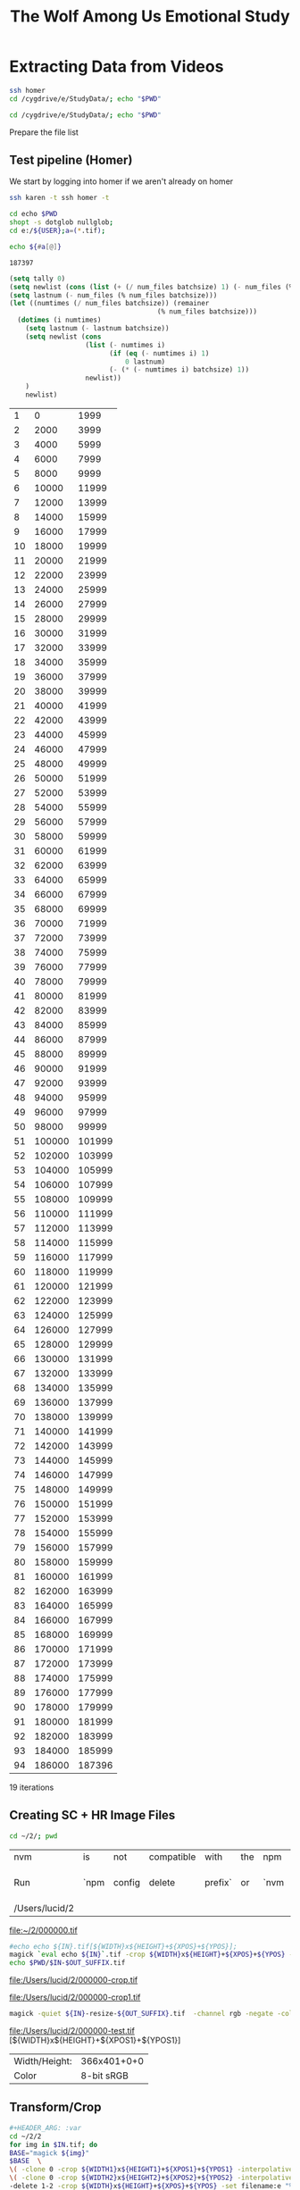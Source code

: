 
#+TITLE: The Wolf Among Us Emotional Study

* Extracting Data from Videos

#+BEGIN_SRC bash :session homer-img-02
ssh homer
cd /cygdrive/e/StudyData/; echo "$PWD"
#+END_SRC

#+RESULTS:
|                       |      |        |     |     |    |          |      |      |              |
| $                     | Last | login: | Sun | Dec | 31 | 20:45:42 | 2017 | from | 192.168.2.22 |
| /cygdrive/e/StudyData |      |        |     |     |    |          |      |      |              |

#+BEGIN_SRC bash :session homer-img-02
cd /cygdrive/e/StudyData/; echo "$PWD"
#+END_SRC

#+RESULTS:
: /cygdrive/e/StudyData

Prepare the file list

** Test pipeline (Homer)
:PROPERTIES:
:header-args: :var BASEPATH="e:/StudyData", USER="2", batchsize=2000
:ID:       25552c1a-4948-462e-8e22-02b825f0cb57
:END:

We start by logging into homer if we aren't already on homer

#+BEGIN_SRC bash :session homer-img-02 :results value
ssh karen -t ssh homer -t
#+END_SRC

#+RESULTS:
: Last login: Tue Jan  2 14:53:43 2018 from 192.168.2.22

#+BEGIN_SRC bash :session homer-img-02 :results value
cd echo $PWD
shopt -s dotglob nullglob;
cd e:/${USER};a=(*.tif);
#+END_SRC
#+RESULTS:
: /cygdrive/e

#+NAME: Count-files
#+BEGIN_SRC bash :session homer-img-02  :results value
echo ${#a[@]}
#+END_SRC

#+RESULTS: Count-files
: 187397


#+NAME: Calculate
#+BEGIN_SRC emacs-lisp :var num_files=Count-files :results value table :cache yes
(setq tally 0)
(setq newlist (cons (list (+ (/ num_files batchsize) 1) (- num_files (% num_files batchsize)) (- num_files 1)) '()))
(setq lastnum (- num_files (% num_files batchsize)))
(let ((numtimes (/ num_files batchsize)) (remainer
                                     (% num_files batchsize)))
  (dotimes (i numtimes)
    (setq lastnum (- lastnum batchsize))
    (setq newlist (cons
                   (list (- numtimes i)
                         (if (eq (- numtimes i) 1)
                             0 lastnum)
                         (- (* (- numtimes i) batchsize) 1))
                   newlist))
    )
    newlist)
#+END_SRC
#+RESULTS[4e0c30f7cc8b1d4acc1dd0d13c37543d48967f81]: Calculate
|  1 |      0 |   1999 |
|  2 |   2000 |   3999 |
|  3 |   4000 |   5999 |
|  4 |   6000 |   7999 |
|  5 |   8000 |   9999 |
|  6 |  10000 |  11999 |
|  7 |  12000 |  13999 |
|  8 |  14000 |  15999 |
|  9 |  16000 |  17999 |
| 10 |  18000 |  19999 |
| 11 |  20000 |  21999 |
| 12 |  22000 |  23999 |
| 13 |  24000 |  25999 |
| 14 |  26000 |  27999 |
| 15 |  28000 |  29999 |
| 16 |  30000 |  31999 |
| 17 |  32000 |  33999 |
| 18 |  34000 |  35999 |
| 19 |  36000 |  37999 |
| 20 |  38000 |  39999 |
| 21 |  40000 |  41999 |
| 22 |  42000 |  43999 |
| 23 |  44000 |  45999 |
| 24 |  46000 |  47999 |
| 25 |  48000 |  49999 |
| 26 |  50000 |  51999 |
| 27 |  52000 |  53999 |
| 28 |  54000 |  55999 |
| 29 |  56000 |  57999 |
| 30 |  58000 |  59999 |
| 31 |  60000 |  61999 |
| 32 |  62000 |  63999 |
| 33 |  64000 |  65999 |
| 34 |  66000 |  67999 |
| 35 |  68000 |  69999 |
| 36 |  70000 |  71999 |
| 37 |  72000 |  73999 |
| 38 |  74000 |  75999 |
| 39 |  76000 |  77999 |
| 40 |  78000 |  79999 |
| 41 |  80000 |  81999 |
| 42 |  82000 |  83999 |
| 43 |  84000 |  85999 |
| 44 |  86000 |  87999 |
| 45 |  88000 |  89999 |
| 46 |  90000 |  91999 |
| 47 |  92000 |  93999 |
| 48 |  94000 |  95999 |
| 49 |  96000 |  97999 |
| 50 |  98000 |  99999 |
| 51 | 100000 | 101999 |
| 52 | 102000 | 103999 |
| 53 | 104000 | 105999 |
| 54 | 106000 | 107999 |
| 55 | 108000 | 109999 |
| 56 | 110000 | 111999 |
| 57 | 112000 | 113999 |
| 58 | 114000 | 115999 |
| 59 | 116000 | 117999 |
| 60 | 118000 | 119999 |
| 61 | 120000 | 121999 |
| 62 | 122000 | 123999 |
| 63 | 124000 | 125999 |
| 64 | 126000 | 127999 |
| 65 | 128000 | 129999 |
| 66 | 130000 | 131999 |
| 67 | 132000 | 133999 |
| 68 | 134000 | 135999 |
| 69 | 136000 | 137999 |
| 70 | 138000 | 139999 |
| 71 | 140000 | 141999 |
| 72 | 142000 | 143999 |
| 73 | 144000 | 145999 |
| 74 | 146000 | 147999 |
| 75 | 148000 | 149999 |
| 76 | 150000 | 151999 |
| 77 | 152000 | 153999 |
| 78 | 154000 | 155999 |
| 79 | 156000 | 157999 |
| 80 | 158000 | 159999 |
| 81 | 160000 | 161999 |
| 82 | 162000 | 163999 |
| 83 | 164000 | 165999 |
| 84 | 166000 | 167999 |
| 85 | 168000 | 169999 |
| 86 | 170000 | 171999 |
| 87 | 172000 | 173999 |
| 88 | 174000 | 175999 |
| 89 | 176000 | 177999 |
| 90 | 178000 | 179999 |
| 91 | 180000 | 181999 |
| 92 | 182000 | 183999 |
| 93 | 184000 | 185999 |
| 94 | 186000 | 187396 |

19 iterations
** Creating SC + HR Image Files


#+NAME: arrive-at-home
#+BEGIN_SRC bash :session jarvis-img-02
cd ~/2/; pwd
#+END_SRC

#+RESULTS: arrive-at-home
| nvm            | is   | not    | compatible | with    | the | npm  | config | prefix          | option: | currently | set | to    | /usr/local |
| Run            | `npm | config | delete     | prefix` | or  | `nvm | use    | --delete-prefix | v9.2.0  | --silent` | to  | unset | it.        |
| /Users/lucid/2 |      |        |            |         |     |      |        |                 |         |           |     |       |            |


#+ATTR_ORG: :width 300
[[file:~/2/000000.tif]]

#+NAME: crop
#+BEGIN_SRC bash :session jarvis-img-02 :results file :var IN="000000", OUT_SUFFIX="crop" WIDTH="54", HEIGHT="15", XPOS="280", YPOS="245"
#echo echo ${IN}.tif[${WIDTH}x${HEIGHT}+${XPOS}+${YPOS}];
magick `eval echo ${IN}`.tif -crop ${WIDTH}x${HEIGHT}+${XPOS}+${YPOS} -interpolative-resize $((WIDTH*2))x$((HEIGHT*(2))) -unsharp 0x10+4+0 -set filename:f "%t-${OUT_SUFFIX}.%e" "%[filename:f]";
echo $PWD/$IN-$OUT_SUFFIX.tif
#+END_SRC

#+ATTR_ORG: :width 150
#+RESULTS: crop
[[file:/Users/lucid/2/000000-crop.tif]]

#+CALL: crop(IN="000000", WIDTH="100", HEIGHT="100", XPOS="240", YPOS="300", OUT_SUFFIX="crop1")

#+ATTR_ORG: :width 150
#+RESULTS:
[[file:/Users/lucid/2/000000-crop1.tif]]

#+NAME: negate
#+BEGIN_SRC bash :session jarvis-img-02 :results file :var IN="000000", OUT_SUFFIX="test"
magick -quiet ${IN}-resize-${OUT_SUFFIX}.tif  -channel rgb -negate -colorspace gray  +dither -colors 2 -normalize ${IN}-${OUT_SUFFIX}.tif;echo "$PWD/${IN}-${OUT_SUFFIX}.tif"
#+END_SRC

#+ATTR_ORG: :width 150
#+RESULTS: negate
[[file:/Users/lucid/2/000000-test.tif]]
[${WIDTH}x${HEIGHT}+${XPOS1}+${YPOS1}]

#+CALL: identify(IN="000000")

#+RESULTS:
| Width/Height: | 366x401+0+0 |
| Color         |  8-bit sRGB |
** Transform/Crop
#+NAME: both
#+header: :var WIDTH="366", HEIGHT="238", XPOS="8", YPOS="0", IN="00000?", OUT_SUFFIX1="hr", WIDTH1="54", HEIGHT1="15", XPOS1="280", YPOS1="245", WIDTH2="63", HEIGHT2="15", XPOS2="245", YPOS2="320", OUT_SUFFIX2="sc"
#+BEGIN_SRC bash :session jarvis-img-02 :results raw
#+HEADER_ARG: :var
cd ~/2/2
for img in $IN.tif; do
BASE="magick ${img}"
$BASE  \
\( -clone 0 -crop ${WIDTH1}x${HEIGHT1}+${XPOS1}+${YPOS1} -interpolative-resize $((WIDTH1*2))x$((HEIGHT1*(2))) -unsharp 0x14+2.8+0 -channel rgb -negate -colorspace gray +dither -colors 2 -normalize -alpha off -density 72 -set filename:g "%t-${OUT_SUFFIX1}.%e" +write "%[filename:g]" \) \
\( -clone 0 -crop ${WIDTH2}x${HEIGHT2}+${XPOS2}+${YPOS2} -interpolative-resize $((WIDTH2*2))x$((HEIGHT2*(2))) -unsharp 0x14+2.8+0 -channel rgb -negate -colorspace gray +dither -colors 2 -normalize -alpha off -density 72 -set filename:f "%t-${OUT_SUFFIX2}.%e" +write "%[filename:f]" \) \
-delete 1-2 -crop ${WIDTH}x${HEIGHT}+${XPOS}+${YPOS} -set filename:e "%t-crop.%e" "%[filename:e]"
echo "[[file:$PWD/${img%.*}-sc.tif]]
[[file:$PWD/${img%.*}-hr.tif]]
[[file:$PWD/${img%.*}-crop.tif]]"
done

#+END_SRC

#+ATTR_ORG: :width 150
#+RESULTS: both
[[file:/Users/lucid/2/2/000000-sc.tif]]
[[file:/Users/lucid/2/2/000000-hr.tif]]
[[file:/Users/lucid/2/2/000000-crop.tif]]
[[file:/Users/lucid/2/2/000001-sc.tif]]
[[file:/Users/lucid/2/2/000001-hr.tif]]
[[file:/Users/lucid/2/2/000001-crop.tif]]
[[file:/Users/lucid/2/2/000002-sc.tif]]
[[file:/Users/lucid/2/2/000002-hr.tif]]
[[file:/Users/lucid/2/2/000002-crop.tif]]
[[file:/Users/lucid/2/2/000003-sc.tif]]
[[file:/Users/lucid/2/2/000003-hr.tif]]
[[file:/Users/lucid/2/2/000003-crop.tif]]
[[file:/Users/lucid/2/2/000004-sc.tif]]
[[file:/Users/lucid/2/2/000004-hr.tif]]
[[file:/Users/lucid/2/2/000004-crop.tif]]
[[file:/Users/lucid/2/2/000005-sc.tif]]
[[file:/Users/lucid/2/2/000005-hr.tif]]
[[file:/Users/lucid/2/2/000005-crop.tif]]
[[file:/Users/lucid/2/2/000006-sc.tif]]
[[file:/Users/lucid/2/2/000006-hr.tif]]
[[file:/Users/lucid/2/2/000006-crop.tif]]
[[file:/Users/lucid/2/2/000007-sc.tif]]
[[file:/Users/lucid/2/2/000007-hr.tif]]
[[file:/Users/lucid/2/2/000007-crop.tif]]
[[file:/Users/lucid/2/2/000008-sc.tif]]
[[file:/Users/lucid/2/2/000008-hr.tif]]
[[file:/Users/lucid/2/2/000008-crop.tif]]
[[file:/Users/lucid/2/2/000009-sc.tif]]
[[file:/Users/lucid/2/2/000009-hr.tif]]
[[file:/Users/lucid/2/2/000009-crop.tif]]

#+CALL: identify(IN="000000-both")

#+RESULTS:
| Width/Height: |  108x30+560+490 |
| Color         | 8-bit Grayscale |

#+NAME: identify
#+BEGIN_SRC bash :session jarvis-img-02 :results value table :var IN="0-test", EXT="tif" DIR="/Users/lucid/2/"
cd $DIR; OUT=`magick identify "${IN}.${EXT}"`;OUT_LIST=($OUT);echo "Width/Height:,${OUT_LIST[3]}
Color,${OUT_LIST[4]} ${OUT_LIST[5]}"
#+END_SRC

#+RESULTS: identify
| Width/Height: |      108x30+0+0 |
| Color         | 8-bit Grayscale |
** Helper Lisp (Frames etc)
#+NAME: frames-to-timecode
#+BEGIN_SRC elisp :vars FRAMES=1000
(setq frames 1000)
(format "%02d:%02d:%02d.%1d"
        (/ (/ (/ frames 30) 60) 60)(/ (/ frames 30) 60)
        (% (/ frames 30) 60)
        (truncate (* (/ (% frames 30) (float 30)) 10)))
#+END_SRC

#+RESULTS: frames-to-timecode
: 00:00:33.3

#+NAME: extract-frame-crop
#+header:  :var FRAME="00:00:00.000", XPOS="900", YPOS="350", WIDTH="380", HEIGHT="370", MAXX="1280", MAXY="720", OUT="frame"
#+BEGIN_SRC bash :results file :session homer-extract
ssh karen "rm frame.png; ssh homer \"cd '/cygdrive/e/Google Drive/fiction emotion collab/PremierProFiles'; rm frame.png; /usr/local/bin/ffmpeg -i out.mp4 -ss $FRAME -filter:v 'crop=$WIDTH:$HEIGHT:$XPOS:$YPOS' -r 1 -q:v 1 -qmax 1 -vframes 1 frame.png; \"; scp homer:\"'/cygdrive/e/Google Drive/fiction emotion collab/PremierProFiles/frame.png'\" /home/lucid/" >/dev/null 2>/dev/null
scp karen:/home/lucid/frame.png /Users/lucid/2/$OUT.png  >/dev/null 2>/dev/null
echo /Users/lucid/2/$OUT.png
#+END_SRC

#+RESULTS: extract-frame-crop
[[file:/Users/lucid/2/frame.png]]


#+NAME: extract-frame
#+BEGIN_SRC bash :results file :session homer-extract :var FRAME="00:00:00.000", OUT="frame-full"
ssh karen -t "ssh homer \"cd '/cygdrive/e/Google Drive/fiction emotion collab/PremierProFiles'; rm frame.png; /usr/local/bin/ffmpeg -i out.mp4 -ss $FRAME -r 1 -q:v 1 -qmax 1 -vframes 1 frame.png\"; scp homer:\"'/cygdrive/e/Google Drive/fiction emotion collab/PremierProFiles/frame.png'\" /home/lucid/" >/dev/null 2>/dev/null;scp karen:/home/lucid/frame.png /Users/lucid/2/$OUT.png >/dev/null 2>/dev/null;echo /Users/lucid/2/$OUT.png
#+END_SRC

#+RESULTS: extract-frame
[[file:/Users/lucid/2/frame-full.png]]


#+CALL: identify(EXT="png",IN="frame-full")

#+RESULTS:
| > Width/Height: | 1280x720+0+0 |
| Color           |   8-bit sRGB |

** OCR
"c:/Program Files (x86)/Tesseract-OCR/tesseract.exe"
export TESSDATA_PREFIX="c:/Program Files (x86)/Tesseract-OCR/tessdata";
EACHFILE = echo cygpath --windows

#+NAME: OCR
#+header: :var REM_TEMP="false", TESSDATA="/Users/lucid/git/tesseract/tessdata", EACHFILE="echo", USER="2", TESSERACT="tesseract", OUT_SUFFIX="hr", BASEPATH="/Users/lucid/2"
#+BEGIN_SRC bash :session jarvis-img-02 :var IN="0-both-test" :async
cd ${BASEPATH};
>outfile-${OUT_SUFFIX};
export TESSDATA_PREFIX=$TESSDATA
test=`echo $PWD/${USER}/*-${OUT_SUFFIX}.tif`
for eachfile in ${test[@]}
do
    $EACHFILE $eachfile >> outfile-${OUT_SUFFIX};
done
$TESSERACT ./outfile-${OUT_SUFFIX} --psm 6 --oem 0 -c tessedit_char_whitelist=1234567890. out-${OUT_SUFFIX}  2>/dev/null
sed '/^\s*$/d' <out-${OUT_SUFFIX}.txt >out-lines-${OUT_SUFFIX}.txt
>out-nospace-${OUT_SUFFIX}.txt;tr -d '[:blank:]' <out-lines-${OUT_SUFFIX}.txt >out-nospace-${OUT_SUFFIX}.txt
sed 's/^[01][^\.]/0./g' <out-nospace-${OUT_SUFFIX}.txt | sed 's/^[\t]\f?*//;s/[. ^]*\$//;s/\r\f//' | tr -d '\000-\011\013\014\016-\037' > $USER-${OUT_SUFFIX}.txt;
if [[ "$REM_TEMP" == 'true' ]]
then
    rm out*;
fi
cat $USER-${OUT_SUFFIX}.txt
#+END_SRC

#+RESULTS: OCR
| 65.08176 |
| 65.08176 |
| 65.08176 |
| 65.08176 |
| 65.08176 |
| 65.08176 |
| 65.08176 |
| 65.08176 |
| 65.08176 |
| 65.08176 |


#+CALL: OCR(OUT_SUFFIX="sc")

#+RESULTS:
| 0.8701502 |
| 0.8701502 |
| 0.8701502 |
| 0.8701502 |
| 0.8701502 |
| 0.8701502 |
| 0.8701502 |
| 0.8701502 |
| 0.8701502 |
| 0.8701502 |

#+NAME: crop-hr
#+CALL: crop(WIDTH=54,HEIGHT=15,OUT_SUFFIX="hr")

#+ATTR_ORG: :width 150
#+RESULTS: crop-hr
[[file:/Users/lucid/2/0-resize-hr.tif]]

#+NAME: invert-hr
#+CALL: negate(OUT_SUFFIX="hr")

#+ATTR_ORG: :width 150
#+RESULTS: invert-hr
[[file:/Users/lucid/2/0-hr.tif]]

#+CALL: identify(IN="0-hr")

#+RESULTS:
| Width/Height: |      108x30+0+0 |
| Color         | 8-bit Grayscale |

#+NAME: crop-sc
#+CALL: crop(WIDTH=63,HEIGHT=15,XPOS=245,YPOS=320,OUT_SUFFIX="sc")

#+ATTR_ORG: :width 150
#+RESULTS: crop-sc
[[file:/Users/lucid/2/0-resize-sc.tif]]

#+NAME: invert-sc
#+CALL: negate(OUT_SUFFIX="sc")

#+ATTR_ORG: :width 150
#+RESULTS: invert-sc
[[file:/Users/lucid/2/0-sc.tif]]


#+NAME: resize-image
#+BEGIN_SRC bash :session jarvis-img-02 :results file :var IN="0", OUT="default" WIDTH="54", HEIGHT="15", XPOS="280", YPOS="245"
magick -quiet "${IN}.tif[${WIDTH}x${HEIGHT}+${XPOS}+${YPOS}]" ${OUT};echo "$PWD/${in}-resize-$OUT.tif"
#+END_SRC


#+NAME: run-batch
#+BEGIN_SRC bash :session homer-img-02  :var filesize='16', charlimit='32000', start='0', iter='1', filetable=Calculate :results raw drawer
let i=(start+1);
saveddir=$PWD
cd e:/${USER}/
let stop=(start+iter)
until [ $i -gt $stop ]
do
    set ${filetable[$i]};
    echo "Batch $i begins at" `printf "%06d" $1` "end at" `printf "%06d" $2`;
    begin=`printf "%06d" $1`;
    end=`printf "%06d" $2`;
    glob="$PWD/{$begin..$end}.tif";
    files=`eval echo $glob`;
    paths=`cygpath -m $files`;
    NEWDIR=`printf "%02d" $i`

    #./ExtractSC-${USER}.exe $paths
    #mkdir ${BASEPATH}/SC/${USER}/${NEWDIR}
    #mv ${BASEPATH}/SC/${USER}/*.tif ${BASEPATH}/SC/${USER}/${NEWDIR}/
    ./ExtractHR-${USER}.exe $paths
    mkdir ${BASEPATH}/HR/${USER}/${NEWDIR}
    mv ${BASEPATH}/HR/${USER}/*.tif ${BASEPATH}/HR/${USER}/${NEWDIR}/
    ((i++))
done
#+END_SRC

#+RESULTS: resize-image
[[file:/Users/lucid/2/-resize-default.tif
bash: cd: e:/lucid/: No such file or directory]]

#+RESULTS: run-batch
:RESULTS:

> $ > $ > $ > $ > $ > $ > $ > $ > $ > $ > $ > $ > $ > $ > $ > $ > $ > $ > $ > $ > $ > $ > $ > $ > $ > $ > $ > $ > $ > $ > $ > $ > $ > $ > $ > $ > $ > $ > $ > $ > $ > $ > $ > $ > $ > $ > $ > $ > $ > $ > $ > $ > $ > $ > $ > $ > $ > $ > $ > $ > $ > $ > $ > $ > $ > $ > $ > $ > $ > $ > $ > $ > $ > $ > $ > $ > $ > $ > $ > $ > $ > $ > $ > $ > $ > $ > $ > $ > $ > $ > $ > $ > $ > $ $ $ $ $ > > > > > > > > > > Batch 1 begins at 000000 end at 001999
mkdir: cannot create directory 'e:/StudyData/HR/2/': File exists
:END:
#+NAME: test-one-file
#+BEGIN_SRC bash :session homer-img-02 :var MYFILE="000000", USER="2", BATCH="01"
>outfile-test;cd ${BASEPATH};test=(SC/${USER}/${BATCH}/*.tif);i=0;for eachfile in ${test[@]}; do echo `cygpath --windows ${PWD}/$eachfile` >> outfile-test ;((i++)); done;
export TESSDATA_PREFIX="c:/Program Files (x86)/Tesseract-OCR/tessdata";"c:/Program Files (x86)/Tesseract-OCR/tesseract.exe" ./outfile-test --psm 6 --oem 0 -c tessedit_char_whitelist=1234567890. out-test
sed '/^\s*$/d' <out-test.txt >out-test-lines.txt
>out-test-nospace.txt;tr -d '[:blank:]' <out-test-lines.txt >out-test-nospace.txt
sed 's/^[01][^\.]/0./g' out-test-nospace.txt | sed 's/^[ ^t]*//;s/[. ^]*$//' > out-test-nospace-period.txt; cat out-test-nospace-period.txt
#+END_SRC
#+RESULTS: test-one-file

#+NAME: further-refinements
#+BEGIN_SRC bash :session homer-img-02

#+END_SRC

#+RESULTS: further-refinements
** TODO
** Live pipeline

#+NAME: files
#+BEGIN_SRC bash :session homer-img-02 :results silent
cd /cygdrive/e/StudyData/02/SC;>outfile;test=(*.tif);for eachfile in ${test[@]}; do echo "${PWD}/$eachfile" >> outfile; done;
#+END_SRC

#+NAME: tesseract
#+BEGIN_SRC bash :session homer-img-02 :results silent
export TESSDATA_PREFIX="c:/Program Files (x86)/Tesseract-OCR/tessdata";"c:/Program Files (x86)/Tesseract-OCR/tesseract.exe" ./outfile --psm 6 --oem 0 -c tessedit_char_whitelist=1234567890. out
#+END_SRC

#+NAME: remove-blank-lines
#+BEGIN_SRC bash :session homer-img-02 :results silent
sed '/^\s*$/d' <out.txt >out-lines.txt
#+END_SRC

#+NAME: remove-spaces
#+BEGIN_SRC bash :session homer-img-02 :results silent
>out-test-nospace.txt;tr -d '[:blank:]' <out-lines.txt >out-nospace.txt
#+END_SRC

#+NAME: further-refinements
#+BEGIN_SRC bash :session homer-img-02 :results silent
>out-nospace-period.txt; sed 's/^[10][^\.]/0./g' out-nospace.txt | sed 's/^[ ^t]*//;s/[. ^]*$//' > out-nospace-period.txt
#+END_SRC

*

Variants:

1. Pure Circle/Color Tracking
2.


10.76 dilation
Value: 175.41/255
Saturation:
44.4/255
Hue: 26.2275/47.92
Papers:
* INT

Predicting Reader Response Mani describes a methodology for analyzing
character evaluations by inter-annotator agreement.

* [[file:~/Dropbox/org/papers/fdg2017/fdg_poster.org][FDG Poster]]
- [[id:zmq4v160wmh0@seebright.com][FDG Poster Feedback]]
** V1
*** Abstract
This paper describes a planned study to use a model of the narrative
meaning to analyze a contemporary interactive digital narrative. The
primary research question is whether a model of the underlying story
can predict player emotional responses to key events within an
interactive narrative when provided with a player's earlier
choices. The game /The Wolf Among Us/ by Telltale Games was selected
due to both its critically acclaimed status and the fact that it has
both a strong, stable narrative and rich emotional content tied
directly to the story itself. The combination of sophisticated
narrative and high production values provides an opportunity to
understand how choices and branching stories operate within
contemporary digital narratives. The game uses choice menus with
natural language labels with simplistic accounting of inventory and
environments. The games uses bespoke hand authorship of complex
well-rounded characters and on dramatic voice and animated
performances, representing highly layered meanings and attracting
fervent fan communities.  We selected an existing computational model
of narrative for its ability to represent affective relationship
between story-values and the character goal networks that pursue them
(David Elson's Story Intention Graph and its text-focused annotation
tool, /Scheherazade/ \cite{Elson2012}) and plan to use annotated
adaptations of traversals to compare player experiences. This paper
describes the proposed efforts to pursue the aforementioned research
question: first, developing a repeatable methodology for annotating a
cinematic choice-based adventure using the selected narrative model
(SIG) and in particular associating events with story values and
characters. Second, recording a set of player's emotional experiences
while playing the game, and using the method developed in the first
effort to associate these responses with configurations of the story
content. Third, developing an algorithm whose input is the player's
traversal and whose output are potential places for emotional
response. Fourth, a second study validating the algorithm which is
conducted using episode 2 of /The Wolf Among Us/.
*** Outline
**** Introduction
Interactive storytelling uses the capabilities of computational media
to dynamically assemble stories based on player input and/or on an
underlying simulation of a world.

This paper is organized as follows: First, we motivate the research
question and situated its goals within game studies and the
computational narratology.

***** Motivation
Interactive narratives are challenging to study: they present a
constantly moving target for analysis, as each traversal (a term
introduced by to describe a specific playthrough) still in their
infancy.

This work builds on the ongoing efforts within the computational
narratology community, especially those focused on corpora and formal
models.

Narrative can be understood as phenomenon that arises from the
coordination of inherent mental abilities, including the ability to
understand the interaction of agents, their goals, and beliefs and the
sequence of causally related events they are involved in
\citep{Ryan2015b}.

In the field of Computational Narratology, Mark Finlaysen conducted a
study of the use of corpora that observes that text[fn:3], is prioritized
given the availability of tools \cite{Finlayson2013}, although the
only game logs that he cited were those of Orkin in the game EAT & RUN
\cite{Orkin2010}.

The literature does not, however, provide an example of a corpus of a
modern interactive narrative game in a format suitable for annotation,
nor does it detail an effort to map an existing model of computational
narratives onto a pre-existing long-form interactive digital
narrative work.

David Elson intended the /Story Intention Graph/ to be a descriptive
model of meaning, representing the mental simulation that naturally
takes place of agents, their pursuit of goals and resulting causally
linked events that make up those pursuits.

In the next section, we'll briefly define the subset of narratives
that fall in Tanenbaum's /readerly/ pleasure.


***** Cinematic choice-based adventure (CCBA) games
Telltale Game's /The Wolf Among Us/ was released in 2013 for multiple
platforms.

It is useful to locate the specific space that the subgenre of
cinematic choice-based adventure games occupies: where story content
is coded to be presented to the player in a very specific order and
under very specific conditions and where virtually no unexpected
sequence of content occurs.[fn:9]

The adventure game genre is often put in opposition to genres which
promote more player freedom, such as in Massively Multiplayer Role
Playing Games (MMORPGs) or Open World RPGs which allow players to
create and develop their own character.

/The Wolf Among Us/ is episodic: future episodes must account for
selected previous player decisions, although these are usually limited
to decisions that have an ontological effect on the world (including
the memories of the characters).

Games in this subgenre conserve content and maximizing narrative
payoffs among all possible traversals, this subgenre is ideally suited
to annotation using SIG, as the player's goals and intentions are
rewarded for small perturbations while the story remains relatively
consistent.
**** Story Intention Graphs
The Story Intention Graph (SIG) schemata were developed by David Elson
as a set of discourse relations to represent key relationships among
concepts such as goals, values and agents present in textual
narratives using concepts from narrative theory.

Elson found that the SIG schemata, even without representing
individual propositions, was more successful than alternative methods
at identifying similarities in the stories.

The lack of contemporary narrative games as the source of annotated
datasets is further exacerbated by the popularity within the fields of
narrative generation and understanding for using simple stories such
as Aesop's fables.

The proposed study requires the development of new methodology.

**** Methodology and Study Design
The proposed study requires the development of new methodology.
1. Select and adapt narrative model to represent relationships between
   events and decisions and the gameplay itself.
2. Use the model to annotate a set of "natural" traversals of users
   who also report emotional events.
3. Analyze the emotional content with respect to story structure.
4. Use these results to iterate on the model, annotation process and
   to determine if these are predictive or indicative of underlying
   story-influenced emotional responses.

***** Using a Model to Annotate Narrative Structure
First, the narrative structure needs to be available for annotation.

1. It be in a text format, given availability of SIG annotation software
2. Be capable of adding additional traversal content without redoing
   deleting or altering previous traversal positions. This would allow
   comparison amongst traversals where if one traversal referred to a
   piece of content it would be at the same position as a separate
   one.

We began with the scope of the first episode, using as a source what
we are calling a "natural traversal."
***** User Study

***** Iterations on SIG
***** Second User Study
**** Conclusion
** V2
*** TODO Cut and bolster
Pick things to cut, add additional detail & discussion to methodology
section to reproduce results.
*** Integrate the following literature:
**** Computational Narrative literature review
***** Computational Narratology - Mani, Inderjeet
For computational accounts to be made more relevant to humanities
narratology, two issues need to be confronted: (a) the challenge of
interdisciplinary communication across substantial methodological
divides, especially given the shift in interest of post-classical
narratology away from the precise analyses that characterized its
structuralist phase; (b) the fact that computational representations
and techniques for story generation are not general enough to concoct
anything other than very short, relatively simple stories (such as
fairy tales), let alone epics or novels (Gervás et al. 2006).
***** Finlayson
*****
**** Annotation approaches
- Amsterdam Hypermedia Model
-
**** Emotion in Narratives
*****
More nuanced models of characters’ emotions have also been
explored. For example, the interactive storytelling system of Pizzi
(2011) is driven by plans that exploit an inventory of characters’
feelings listed in Flaubert’s preliminary studies for Madame
Bovary; such a framework allows for a variety of sentiment-driven
interactive retellings of the novel. Another interesting reformulation
of a narratological construct is that of suspense. Cheong (2007)
generates stories judged to be suspenseful by modeling the reader’s
reasoning about limitations and conflicts involving a protagonist’s
goals (Prince → Reader [7]), based on narratologica

* Inbox
** Open annotations on multimedia Web resources
Authors:	Bernhard Haslhofer	Department of Information Science, Cornell University, Ithaca, USA 14850
Robert Sanderson	Los Alamos National Laboratory, Los Alamos, USA 87544
Rainer Simon	Austrian Institute of Technology, Vienna, Austria 1220
Herbert Sompel	Los Alamos National Laboratory, Los Alamos, USA 87544
Open annotations on multimedia Web resources	2014 Article
Published in:
· Journal Multimedia Tools and Applications archive
Volume 70 Issue 2, May 2014
** HyperCafe: narrative and aesthetic properties of hypervideo
Authors:	Nitin Sawhney	The Georgia Institute of Technology, School of Literature, Communication, and Culture, Atlanta, GA
David Balcom	The Georgia Institute of Technology, School of Literature, Communication, and Culture, Atlanta, GA
Ian Smith	The Georgia Institute of Technology, College of Computing, Atlanta, GA
** Surfing the movie space: advanced navigation in movie-only hypermedia
	Jörg Geißler	GMD (German National Research Center for Information Technology), IPSI (Integrated Publication and Information Systems Institute), Dolivostr. 15, D - 64293 Darmstadt, Germany
* Literature Search Methodology
:PROPERTIES:
:ID:       ixgk2f01umh0@seebright.com
:END:
** Collect tables of contents for all of:
*** ICIDS
*** ICVS 2003
**** Stories in Space: The Concept of the Story Map
*** ICVS 2005
**** [[https://paperpile.com/view/dc637123-c626-0dae-a1dc-f3f0a8f9c420][Formal Encoding of Drama Ontology]]
****
*** CMN
*** INT
** Identify relevant papers by title + abstract and add to list
** Identify conferences/publications in works cited that would be relevant
* INT Outline
We present a methodology and results of encoding playthroughs of an
existing interactive narrative in such a way as to be modeled using
existing models of story. Modeling interaction, engagement, player
response and story content are increasingly important as AI methods
improve in using labeled and unlabeled datasets to determine
underlying models and relationships. The present study focuses on
emotional engagement and player choices, drawing from theories of
choice poetics and dramatic situation analysis and discussing the
results of creating a format amenable to existing models of linear
narrative, demonstrating the suitability for nonlinear narratives of a
particular complexity.


** Motivations
1. Contemporary interactive narratives are not currently used as
   objects of academic study at the level of computational models.
2. This means that many of the design advances made by authors of such
   platforms and narratives are out of scope for works that purport to
   advance the state of the art, leading to a disconnect between where
   generation of interactive narratives currently is and where the
   contemporary capabilities are. This gap is evident in the ratio of
   hand-crafted content vs generative content. See Prom Week, Versu,
   Facade, etc.
3. The state of the art in story understanding systems is unable to
   work with non-linear narratives.
4. Current models of story are divorced from actual player experiences
   as measured in empirical experiments or actual readings.
5. Planning-based approches are unable to account for the non-logical
   additive and nonlocal effect of cumulative information presented in
   rich multimedia stories such as those produced by Telltale Games.
6. Hypermedia approaches do not account for works authored outside of
   a hypermedia model of authorship.
7. Text Encoding Initiative and the Amsterdam Hypermedia Model exclude
   logical relationships and models of the underlying story that
   define the reception of the content. Also, TEI focuses on textual
   documents, such as scripts, and not on dynamic works, whereas
   Amsterdam Hypermedia Model ....
8. What does a complex workflow offer that a branching storygraph
   would not? -- a means of comparing player experiences to one
   another and to identify commonalities and constants in the
   underlying narrative as compared to variations based on choices.
- What would serve as a good baseline?
- What is the current state of the art?
- Who else is pursuing these goals?
- Why are these goals important?

** Goals
1. Describe the relationship amongst an interactive story's underlying
   model, its choice structure and the player's individual emotionally
   charged experience.
2. To chart and visualize player's desires, choices, expectations and
   exposure and reception of information through an experience of an
   interactive story.

** Research Questions:
1. Why do choice-based cinematic narratives trigger strong emotions?
2. How do you measure and contextualize player response to a
   storygame?
3. What are meaningful ways to compare enriched traversal records of a
   storygame when the content differs?
4. Does a model of the underlying story increase the value for
   predicting player responses to narratives, as compared to
   alternative methods?
5. How do you measure story understanding for a nonlinear story?
   1. Which aspects or elements remain constant? Which aspects vary?

** Contribution of present paper (ICIDS)
*** Describe the methodology for recording, encoding and mapping player experience of interactive narrative
 - Encoding: To take an existing nontextual interactive story and to
   reify it in a way amenable to computational methods. In particular,
   to select a structure and annotate it with layers of meaningful
   information contained in the artifact as playable.
** Applications and Future Work
 - Player modeling for assessment of narrative design could improve
   the evaluation of generated narratives.
 - A computational model of interactive narratives would allow
   researchers to begin addressing new questions about the works that
   are otherwise impossible.
 -
** Related Works
*** Misc
- BBC -- Representational work. David Base -- long running show.
- Archers since the 40s
- paper a decade ago about modeling secrets
- Marble Springs
- Afternoon
- Lust
- Ulysses
- KJane mutiny
- Early modernist
  - Lady in the Lake
  - Raymond Chandler
  - (Ed) Katmul
  - Post modernism attack on the narrative line
- Simple art of murder (Chandler)
- The best piece on what the mystery is really about.
- Morningstore
- Franco Moretti -- Theoretic analysis
- Paul Sage
- Dog's in the vineyards
- Tabletop games that try to remediate Dungeons and Dragons. Get rid
  of the gamemaster, more interesting stories.
- Cathy Marshall. Gene Colevinsky
- Annotation. Early book on reading and writing the electronic
       book.
- Manciny. Dissertation on Cinematic Hypertext. Full of
         formal models. Little predictive value.
- Nifty dissertation at NYU by James Douglas. On interactive
       fiction -- hypertext fiction. First reading log of Afternoon.
- Jill Walker, 2001 -- some writing on Afternoon.
- Ben Shneiderman
- Adaptive hypertext. (distinct from Dynamic)
-
*** Encoding
**** Theory
***** [[https://paperpile.com/view/1ce89591-30f3-09dd-b2c2-265250797d29][From Narrative to Visual Narrative to Audiovisual Narrative: the Multimodal Discourse Theory Connection]]
*****
**** Text Encoding Initiative
**** Content Coding
**** Annotation Frameworks
**** Plot Point Graphs, Plans, Petri Nets, Linear Logic,
**** User(/player) Modeling
*** Hartmut (Unified Theory)
*** Modeling
**** Modeling (What?) Surface vs Deep Structure
**** Hypermedia (Lens)
**** Choice Poetics
**** Operational Logics
**** Computational Models of Story
***** Story Intention Graphs
***** Mark A. Finlayson
***** Dramatology
**** (Texton & Scripton) Espen Aarseth
***** Non-trivial -- negated by the silent option. QTE may be considered non-trivial
*** ICIDS
*** INT
*** FDG
*** DIGRA

*** Hypertext Theory
**** Cinematic Hypertext (http://projects.kmi.open.ac.uk/hyperdiscourse/theory.html)
Cinematic Hypertext: Research led by Clara Mancini has laid
theoretical and empirical foundations for a paradigm that considers
hypertext as a cinematic medium, media fragments connected by
discourse relations derived from Cognitive Coherence Relations
theory. This work now continues with Donia Scott.
**** Narrative Storybases:
Research led by Joanna Kwiat is exploring theories of narrative as the
basis for a flexible story metadata scheme [Storymaking Project]. This
is being evaluated in the context of a web story database for
knowledge sharing and annotation amongst health professionals. more
**** Narrative Theory and Story Annotation
Kwiat, J. (2006). Realisation of the Resource Potential of Narrative
and Narrative Collections via Multi-Perspective Markup. Medical
Humanities Conference, Kings College London, UK (August 2006)
[PDF][PPT]

Participatory Hypermedia Construction: Research led by Al Selvin is
exploring the nature of high performance literacy in the use of
hypermedia tools such as Compendium in demanding, real time team
sensemaking contexts. This work seeks to view such hypemedia
construction through the lenses of aesthetics, ethics and
improvisation.

Selvin, A. (2005) Aesthetic and Ethical Implications of Participatory
Hypermedia Practice, Technical Report KMI-05-17, Knowledge Media
Institute, Open University,
UK. [http://kmi.open.ac.uk/publications/pdf/kmi-05-17.pdf]

Al Selvin (2004) Building Collaborative Knowledge Representations in
Real Time: An Analysis of Facilitative Micro-Actions, Webcast Seminar,
Knowledge Media Institute, Open University, UK, 5 October 2004 [PPT]
****

*** Reader Response Theory (Literature)
** Research Questions
** Evaluation
** Methodology (Contributions?)
*** Mapping Content to Model

*** Calibration Steps
- Coding Guide
- The videos timecodes become canonical for the purposes of the
  various layers of information.
- Events within the game are recorded and mapped to timecodes.
  - This enables identical content segments to be aligned to one
    another with the predecessor moments according to the model.
  - Existing storygraph models do not enable comparison of these
    dependencies alongside one another.
- Encode the playthrough into INK
  - First, document the actual content as layers (e.g. stage directions, shot description, dialogue,
  - Additionally, document the choices contributed by the player.
- Choices recorded (+ Time to decision)
- Usage of SEI (start + end time of video segment during use)
** Future Work
*** Use the data collected to evaluate methods of predicting emotional response.
**** Method 1. Graph patterns.
**** Method 2. Baseline.
**** Method 3. Niave storygraph.
*** Second Study: Take Episode 2 and use the methods to evaluate them on a new dataset.
**** Use a first episode of a different Telltale game vs second episode of current game?
**** Discuss limitations of approach and expected sources of error.
**** Testing propositional knowledge at each point -- whether a player observes a piece of information.

*
We record every playthrough, every choice everyone makes. Look at
percentages of people who make one choice verse another.  If you have
a character that no one is really leaning into, get to guide creative.

10 billion event records.

"People are very very noisy."

When we did Star Wars, strong inclination -- light side dark side.

Build situations that are intentionally noisy.  Everything comes with
a plus benefit and a negative benefit. Inviting noisy gameplay.

"There are these big decision moments" critical junctures.
You can't decide people into "Did you or didn't you save this person?"

Bottom-up find out what type of players we had.

* User Replay Reports
I first completed A Wolf Among Us a month ago. After doing a few other
things, these past few weeks I've been replaying the game a ton,
trying different approaches to see if I can find anything new. I don't
know how many times the average TWAU player plays the game, and since
the game is almost two years old, it could be that everything I've
discovered is common knowledge. But I thought it'd be fun to talk
about what I've found.  During one playthrough, I went through the
game picking the silence option every chance I could. I call this my
"Strong, Silent Wolf" playthrough. If you haven't done it, do so. It's
hilarious. It seems like Bigby randomly decides to troll people by not
answering him. Or that he has a curse on him that'll makes it so he
can only say a certain number of words per day, so he has to be
selective. It's not always as awkward as you might think, because the
characters already know Bigby, and seem to be able to guess what he's
thinking, or they realize that they need to keep the conversation
moving. Normally it doesn't result in new dialogue, but there are
exceptions. If you don't answer Snow at the beginning of episode 2,
she eventually gets pissed that you won't confide at her. If you
refuse to answer Beast when he asks you if you've seen Beauty, you get
this hilarious bit where he says "Motherfucker...!" as the elevator
doors close. If you don't answer Beauty while investigating the hotel
room, she'll get annoyed and ask how Snow puts up with it. If you
refuse to tell Snow why you interrupted Lily's funeral, she'll tell
you that she doesn't have time for your "lost boy at the mall"
routine. If you don't answer Mary at the foundry, she'll ask you if
you're trying to "eyeball" her to death.  During that playthrough, I
also failed as many QTEs as I could, and I found a couple of
interesting things. In episode 3, if you grapple with Dee for his
shotgun and fail, it'll discharge and the bullets will nick Snow
across the neck. It's not mentioned in dialogue, but for the next
couple of episodes she has a bandage across one part of her neck, and
a stitched up wound below it. If you don't hit Q fast enough when
Vivian trys to drive you into a wall in episode 5, it knocks Bigby out
and he wakes up an hour later. When he goes to the club, Vivian has
killed herself. I was disappointed to find out that this happens if
you jump on The Crooked Man's car, because I thought I had found a
variation few other people would be aware of.  The interrogation scene
is fun to toy around with. You can get two answers from the suspect by
hitting them. After that, they'll stop talking, and Ichabod and
Bluebeard will tell you to try a different approach. You can keep
hitting them, but eventually the option disappears. It's fun to pulp
their faces as much as you can, even if it's pointless. If you're
trying to torment them as much as possible, then with Tweedledee
you'll end with two violent interrogation methods unused, and with the
Woodsman one, since he doesn't have any money for you to steal.  One
thing I think is neat about the first episode is that the dialogue you
hear when examining Toad's apartment varies depending on what order
you few the objects. I think that every two possible combinations have
unique dialogue. In a similar vein, the dialogue varies depending on
what order you view the evidence in Room 207, and where you find the
envelope depends on what you examine last.  Replaying the game as made
me realize something about Telltale's choice system. You get those
"The character will remember that" messages, but sometimes you need to
pick a particular dialogue option to see any variation. For example,
with Aunty Greenleaf you only see any effect from your interactions
with Rachel if you pick the option to ask her why she chose to
disguise herself as a child. If you pick the most playful dialogue
options, she'll comment that Bigby was good with her. If you pick the
aggressive options, she'll say that not many people would be willing
to strongarm a child. I'm not sure that seeing those messages insures
that you can find some variation. TJ and Nerissa have several of those
messages, and I don't think I've noticed any variation in their
dialogue. Sometimes you get additional dialogue options if you pick a
certain response. If you tell Snow White that you have no doubt that
Crane is the killer, you get several options where you can explain why
you think that. I've also noticed that usually the moments where you
get a "The character will remember that" are activated by picking any
of the possible responses, while sometimes you only get that if you
pick one particular response, like telling Beast "Not now" at the
start of episode 3 or telling Bluebeard that he's not needed in the
investigation.  As an aside, if you're looking to make Bigby the
biggest bastard possible, I'd recommend going to Crane's apartment in
episode 3 instead of the Tweedle's office, because although you can
beat up Jack, you can't beat up Flycatcher. In episode 4 I'd recommend
going to the Pawn Shop first instead of The Butcher's, because The
Butcher plays out largely the same either way, while visiting the Pawn
Shop gives you the opportunity to abuse Toad and Jack. You also get
the option to tell Johann that you nearly killed the Jersey Devil,
which alters his dialogue in the meatlocker scenes.  On the topic of
choices. How Telltale handles their choices is a big point of
contention. Proponents argue that it's not about changing the story,
it's about shaping the characters. I've seen a few people who said
they thought TWAU did Telltale's style of choices better than their
other games, because it really does feel like it's more about shaping
Bigby than influencing the story. I'd have to agree with that. For the
most part, the game isn't about big moral choice as it is deciding
whether you want to be the Big Bad Wolf, or the Great Good Wolf. Also,
I doubt anyone expects every choice to have big consequences, but
certain choices really should logically affect the trajectory of the
story, and it's up to the writers to provide a good explanation for
why they don't. I feel like TWAU didn't really have many of those kind
of choices, and I rarely felt pulled out of the story by the game
going against my choices. You're also given several legitimate options
on how to approach your investigation, which gives the game some
replayability. There were a few things I think could've been done
better.  I was hoping that treating Tweedledee nicely in the
interrogation would've had some future effect. I know Dee isn't the
kind of person to go against his boss, but I would've liked having a
couple of scenes where instead of threatening Bigby, he genuinely
tries to get him to back off because he doesn't want to hurt him. I
was annoyed when the game has Crane dispose of Lily's body even if you
tell her she can have it. Character wise, it makes sense that Crane
would want to get rid of Lily's body before anyone can examine it
further, but it's still a bit annoying because allowing Holly to give
Lily a proper send off wouldn't affect the rest of the story.  I feel
the trial scene could've been done better. I was looking forward to
seeing the characters acknowledge my choices, and I hoped they'd take
my overall attitude into account and not just my big choices. But if
you make good choices, you don't hear about the things you did right,
you just don't hear about the decisions you did wrong. One exception
is Aunty Greenleaf. If you burn her tree, she's pissed at both of
you. If you just walk away, she'll still be upset that you threatened
to do it. If you give her a job, she'll be angry at Snow, but grateful
to Bigby.  How the scene plays out if you kill The Crooked Man is even
more problematic. It makes sense if you've made the worst choices, but
not much if you haven't. Gren approves of you killing Crooked Man, but
complains that you ripped his arm off. Perfectly reasonable. If you
haven't, he complains that you knocked him around the bar, even though
in most cases he attacked you first. A certain dialogue option has
Beast complain that you nearly gouged his eyes out, even though,
again, he attacked you first. Unlike in the other scenario, Aunty
Greenleaf is pissed at you even if you offered her a job. Granted, it
makes sense that the characters wouldn't want to give Bigby much
leeway when he walks in carrying a dead body, but I think making the
player feel like their choices mattered is more important. The bright
side to the characters having selective memory is that it makes the
option to walk out of the trial so much more satisfying, because Bigby
basically calls them all ungrateful assholes and tells them to go fuck
themselves.  Thoughts? Questions? Ever wondered what would happen if
you picked a certain option? It's possible I've done it.
** ---

I'm curious about your choices and why you made them. I'm thinking mostly major choices in the game but anything that was meaningful to you I'm interested in as well. Or if you don't think you can narrow it down to single choices, how did you play as Bigby overall, mean-hearted, good-hearted, witty, silent?
I'm just very curious because I've played through the game a couple times now and I noticed that my perspectives on Bigby (and some of the other charaters) changed based how I chose to play.
35 commentssharesavehidegive goldreport
all 35 comments
sorted by: best
[–]PopularKid 29 points 2 years ago
I liked to roleplay Bigby as an angry, cruel guy trying to be good. So he was good, giving Faith money, not burning down Greenleaf's tree etc. but in the heat of the moment he used violence and intimidation because of his instincts, ripping off Gren's arm, killing Dum, slamming the Butcher etc.
permalinkembedsavegive gold
[–]ArkAngel7777777 12 points 2 years ago
That's how I played too. Trying to be a good guy but when he starts to transform he gets less and less control over his actions.
permalinkembedsaveparentgive gold
[–]trakmiro 2 points 2 years ago
I spared Dum because I thought it would give me pull with the twins later on, like they'd come through for me or something when I needed it... but nope. I bet that it isn't any different if you kill him. That feels like it should have been a much bigger decision given how big a role the Tweedles played in the first half of the season.
permalinkembedsaveparentgive gold
[–]MonkahBoy 20 points 2 years ago
I played as Batman-- I tried to make my actions as close as possible to what Batman would do.
The Bat Among Us.
permalinkembedsavegive gold
[–]itswilliam 59 points 2 years ago
My choices were solely based on getting in Snow's pants
permalinkembedsavegive gold
[–]RainbowApple 8 points 2 years ago
Despite the fact that it's a video game character and I knew it couldn't happen because of the comics, I still tried.
permalinkembedsaveparentgive gold
[–]SomeRandomGuy00 2 points 2 years ago
Wait what?
permalinkembedsaveparentgive gold
[–]RainbowApple 3 points 2 years ago
I knew they couldn't get together in the game cause in the first like 10 issues Snow rejects Bigby's advances anyways.
permalinkembedsaveparentgive gold
[–]BarracudaFeet 12 points 2 years ago
I was the same way. Also did this for The Walking Dead to get some sweet Carley poon.
permalinkembedsaveparentgive gold
[–]indeedwatson 6 points 2 years ago
Including the hidden option: Reset the chapter to see if you can save her.
permalinkembedsaveparentgive gold
[–]ArjenDesign 14 points 2 years ago
Ah, yeah, that's an interesting thing to think about.
I played Bigby as trying to make up for his past crimes in the Homelands, so I did everything as kindly and gently as I could (gave Faith the money, gave Colin the drink, didn't burn the tree, didn't kill anyone except Georgie for mercy's sake).
permalinkembedsavegive gold
[–]TheTjTerror 10 points 2 years ago
Same here. I wanted to do the whole "I'm not the big bad wolf, I'm trying to show people I can change. " Which I learned is through exact opposite if you're trying to stay true to comic Bigby.
permalinkembedsaveparentgive gold
[–]el_ritardo 6 points 2 years ago
No mercy.
permalinkembedsavegive gold
[–]indeedwatson 20 points 2 years ago
Killed everyone, hit everyone as soon as they opened their mouths.
Ehh, okay
Didn't take TJ's gift for Snow
YOU FUCKING MONSTER
permalinkembedsaveparentgive gold
[–]arachnophobia-kid[S] 3 points 2 years ago
I like your style
permalinkembedsaveparentgive gold
[–]InvigoratingQuestion 8 points 2 years ago*
I wanted Bigby and Fabletown to do well, and most of the time the "proper", diplomatic options seem the best options.
Annoyingly enough, the diplomatic choices are always written to work out as the "right" ones, even in situations where they shouldn't - for example
With the final decision, I think the only conscionable thing to do is to
permalinkembedsavegive gold
[–]nosaJay19 3 points 2 years ago
Yeah, in the comics the Witching Well is only for the dead and
permalinkembedsaveparentgive gold
[–]NitroMeta 7 points 2 years ago
I had like 5 Seconds to decide.
permalinkembedsavegive gold
[–]indeedwatson 3 points 2 years ago
I confess I paused at some of the important ones.
permalinkembedsaveparentgive gold
[–]NitroMeta 4 points 2 years ago
Wait we can pause?
permalinkembedsaveparentgive gold
[–]indeedwatson 1 point 2 years ago
At any time, with the space bar.
permalinkembedsaveparentgive gold
[–]arachnophobia-kid[S] 2 points 2 years ago
Yeah but I'm sure there were some choices that must've meant something to you. Even if you might've made a mistake within the time limit I think that's part of the experience that TellTale is trying to capture.
permalinkembedsaveparentgive gold
[–]sitrucneb 5 points 2 years ago
Up until (and including) the interrogation scene I played Bigby as angry, because I was livid about Faith and Snow "dying". I also rather enjoyed being the Big Bad Wolf a little too much. However, after Snow's return the anger subsided somewhat and I realised I was being a bit of a dick. I didn't rip Glen's arm off, but man I was tempted. I felt guilty enough for considering it, I can't imagine the guilt of seeing him armless in Episode 2 in the scene at the Trip Trap. For the remainder of the game I was more sympathetic to the citizens of Fabletown, but I primarily focused on getting justice for Faith (and Lily, but mostly Faith).
permalinkembedsavegive gold
[–]royalslayer 5 points 2 years ago
The only choice I've regretted in the end was ripping of Gren's arm. That guy was such a douche in the beginning, but turned out to be okay in the end.
permalinkembedsavegive gold
[–]kaariainen 5 points 2 years ago
I tried to be the good guy, but at certain times lost my cool totally, hence the ripped arm, and killing of Dum and ripping the head of The Crooked Man. Im kinda heat of the moment kinda guy irl too.. :D
permalinkembedsavegive gold
[–]Gonza116 3 points 2 years ago
I started played as a good person like in The Walking Dead (which I ended the day before), but then I realized "Hey, I'm the fucking Big Bad Wolf, let's play like that". I couldn't for two reasons: Bigby's Mercy (as it's shown in the Book of Fables) and Snow. I wanted to do the best for the Bigby and Snow relationship (except burning the Greenleaf's tree, that was excessive). Well, I think I have explained myself. And, after reading Fables, I think Bigby would have do what I did.
permalinkembedsavegive gold
[–]Dionysus24779 5 points 2 years ago*
I know I'm late to the party but I still like to answer because I'm bored and it's a neat idea.
Generally I tried to play as I usually play, I try to be calm and collected, reasonable and logical and giving others a chance, but when others test my patience to an unreasonable degree I did use intimidation.
But I'll just go through all the "major" choices (the one the games lists).
In Episode 1 I gave Faith money, because why not? Just trying to be nice and it didn't seem like Bigby is really the person who needs a lot. When it comes to Beauty, I told her that I didn't care about her situation if she doesn't want to explain it but I also didn't tell Beast that I saw her, not because I wanted to do Beauty a favor, but because I didn't want to get into it, so whatever.
I did go to Toad's apartment first after his call since it sounded much more urgent than Lawrence who looked dead through the mirror. So I couldn't prevent his death.
When it comes to prime suspects I didn't tell Snow anything since I really wasn't sure at this point and none of the given answers made sense to me. Lawrence killed himself because he hurt Faith, plus it seemed like he was trying to kill himself for like a week or whatever. The Woodsman... I dunno it was just obvious to me that he didn't do it, he may have been an a** when you first meet him but he just wasn't the type. Tweedle Dee/Dum also wouldn't have made sense since they were investigating the murder themselves. Bluebeard would've just been way too obvious because his fable entry said he used to decapitate his wives. I also didn't suspect Georgie since I assumed that her pimp would probably be more protective about "his employee" and I didn't knew anything about him.
And at the end I decided to go after Tweedle Dee since the Woodsman obviously didn't do anything. Also I didn't rip of Grendels arm since I would never maim someone like that without a damn good reason.
In Episode 2 I sympathized with Crane, because while he was a jerk I did believe that he really did care about Fabletown and Snow and during the interrogation I was nice to Tweedle Dee and got him to talk with a few well placed questions, it seemed more reasonable to discuss this like Gentlemen without any violence. I also didn't hit Georgie or smashed any of his stuff, though he really really tested my patience and he was lucky Bigby found the floor safe when he did. And I also didn't hit Beast while he was down because I wanted the fight to be over since it was a waste of time.
In Episode 3 I didn't interrupt Snow because I didn't see any direct urgency in telling her about my findings, though I was worried the "moment of silence" would last forever. Later I investigated Cranes Apartment at first and did make a deal with Jack, also as a side note, I actually appreciated Bluebeards help even if I didn't have the option to express it, though nothing ever came out of it. I also didn't check the office after I was done at the apartment but went to the Trip Trap.
I did not burn Greenleaf's tree, though it was a tough choice for me, but it just didn't seem right and I didn't like Snow bossing me around.
When it came to Tweedle Dum... it probably was "out of character" for me and I regretted it a bit, but I did kill him. I was just sick of the Tweedles with their stupid smiles, stupid lines and stupid attitude, they've been a pain since Episode 1 and I felt like the whole situation was a life or death battle (which it was). It just really came natural to me, hesitating only for a second.
In Episode 4 at the start I was really split about Colin, at first I told him that he should go to the farm since the rules are the rules, but then he told me that that's not true and I bended the rules all the time for others, which reminded me of how I let Jack go for example. Colin actually changed my mind here and I restarted the game to tell him that he can stay. Plus I really appreciated him defending me in front of Snow. And I know this may be kind of cheating since I didn't "live with my choice", but fu** it.
I didn't attempt to remove Nerissas Ribbon because she was visibly freaked out about it and I didn't see any reason to try to do it. I mean I understood that it was the source of the spell that kept her from talking, but since Nerissa was so adamantly against removing it I suspected something bad would happen and there should be a better way.
For investigation I went to the Butchers shop, the Lucky Pawn didn't seem to be in any danger to run away. About Toad, I told him that I try to let him stay, though I was a bit confused that I was never given the option to give him money for the glamour, especially since I confistated a huge bundle of money in Cranes apartment earlier (just as a note, this was the only time I ever took money because I assumed Crane wouldn't return anyway.)
When I met the Crooked Man I agreed to talk to him first, because I consider myself a reasonable person and gladly accept any invitation to talk something through, plus I wanted to give the Crooked Man a genuine chance.
In Episode 5 I did kill Georgie because he was in such pain and he seemed dead anyway. Plus it was a little bit of statisfaction because he really tested my patience all the time.
As for the Crooked Man, I did bring him back alive, because as I said I'm a reasonable man and gladly accept any invitation to talk things through and I was genuinly interested in his side of the story and arguments. So I guess I don't have to mention that I gave him a fair trial and the chance to speak.
As for the Crooked Mans punishment, well it was a tough choice for me. Killing him wasn't really a choice for me, though I did realize that it was kind of unfair for me to kill Dum and let the Crooked Man live, but that was during the heat of a battle and this would've been cold blooded when alternatives exist. I did consider throwing him down the Witching Well because it seemed like the most appropiate thing, but this also really didn't sit well with me. So I had Aunty Greenleaf imprison him and was very statisfied with that result, though I didn't really like that they took out his tounge since he should be given a second chance one day.
TJs gift to Snow I did accept, because seriously why not? It's such a trivial thing to do anyway.
And my last words to Nerissa were "I hope I've done some good here" because I really wasn't that sure about it.
Also I didn't attempt to chase after Nerissa, I just let her go because this was obviously what she wanted, otherwise she would've looked back or not leave with all her bags.
And while I'm at it I give a very quick rundown on how my relationship with certain characters were in no particular order and only the "major" ones:
Snow - I actually didn't like her that much, yeah she had some genuine sweet moments but she was often pretty unfair, like whenever she said something like "Try to be nice" I could just tell myself "Fu** you, I've been nothing but nice so far!"...
Toad - To be honest I didn't really care for him.
Crane - I wanted to believe that he had a sincere interest in having Fabletown be a good place for everyone, but he disappointed me.
Georgie - He tested my patience the most out of all characters.
Crooked Man - I actually really liked him but I was disappointed everytime he send his goons after me. Though it was frustrating to hear his "I just gave the order!" defense and while he presented himself as a benefactor for poor Fables his actions spoke volumes against that. So he was just disappointing in that regard as well, he was no Illusive Man, that was sure...
Tweedles - I really disliked them, they were a huge pain, constantly interrupting the investigation, having a shi**y attitude and these weird stupid smiles.
Woodsman - He turned out to be a real bro and kind of a woobie, I like him.
Colin - After the first encounter I didn't like him at all, but him defending Bigby made me change my mind about him. He's a honest but loyal friend.
Beauty - While she's kind of cute she's also incredibly annoying, it felt like she constantly tried to push her problems onto me and make it about herself, plus she seems to love playing capting obvious, repeating everything that has already been said during the investigation of room 207.
Beast - He seemed like a genuinly nice guy, though he has some serious issues.
Holly - I somehow couldn't bring myself to really care for her at all...
Grendel - Kind of disliked him at first, but I felt that I kind of earned his respect during the game and that made me respect and appreciate him more.
Bluebeard - I actually liked Bluebeard, well I didn't like his tendencies for violence, but I did respect him and appreciated his help. I did believe that he sincerely wanted to get this case solved and help out and that he just wanted to "get it done".
Bufkin - He was kind of annoying, but also helpful, so he was easy to tolerate.
Nerissa/Vivian/Lily/Faith - Honestly... didn't really care about them at all.
Bloody Mary - I was really annoyed by her attitude, but I can't deny she has some sort of coolness factor and I respect her power as a fable.
Greenleaf - Only want to say that her child-disguise was incredibly paper thin... like as soon as the door opened and I saw a child I was like "Yep, that's her, glamouring it up or whatever" and everything she says just sounded kind of fake and her comments while investigating the room made it painfully obvious.
Oh well, ramble over, 10k limit almost full. Was fun talking about it.
permalinkembedsavegive gold
[–]DuctToast 8 points 2 years ago
I have yet to play through a second time, but when I play Telltale games I try to immerse myself in the character and make it my own. I analyze the circumstances and make choices based on what the real me would to in that position. Whenever I fail an action command sequence or accidentally pick the wrong option, I chalk that kind of thing to "poor reflexes" and "Freudian slip." I never backtrack unless I get a Game Over screen.
So generally I tried to be good, but there were times when I lost my temper. It may not be much to write home about, but the first playthrough told Bigby's story through my perspective, and that made the story more engaging for me.
On a side note, I think I'll do what I did with TWD season 1 by playing a second file doing everything completely opposite :P
permalinkembedsavegive gold
[–]BlackbeardsSon 3 points 2 years ago
My policy throughout the game was: "Talk shit, get hit". Worked out well. Moterfucker didn't need his head anyway.
permalinkembedsavegive gold
[–]retconk 2 points 2 years ago
I'm usually pretty lawful-good in video games. When I accidentally went too far with Jorgy when breaking stuff I felt guilty and instant replayed to avoid tearing of Grin's arm. However, I still broke Crane's nose on every play through. And I think it's mostly because he was so bitchy to me in the beginning of the game.
permalinkembedsavegive gold
[–]signu1230 2 points 2 years ago
In games like this, I usually play as a "good" character, but Telltale games are so good I create two saves. Save #1 is my "regular" play through, where I'm always trying to help people. Save #2 is my sociopath save, where I'll reload over and over, purely for the sake of exploration.
I gave Faith money (really, who didn't?) because no one should have to resort to what she did for money. I gave Colin the drink, considering the debts I owe him from back in the Homelands. I brought the Crooked Man in for a trial for two reasons. Firstly, I wanted Snow's approval, seeing as how she is my boss. Secondly, most of the plot's drama came to be because of the previous administration's corruption. If I cut corners or took shortcuts in the name of "justice," then I wasn't much better than Crane.
permalinkembedsavegive gold
[–]indeedwatson 2 points 2 years ago
I tried to follow on Snow's instructions mostly, but sometimes got out of control. Something that I noticed is that when there's no exact option of what you'd really like to do, instead of letting that ruining immersion I liked to make excuses. Like, I can't "confiscate money and put it in Snow's desk ASAP" (I didn't see that option at least), so I made little excuses in his head: hey, this money shouldn't stay here at the pawn shop in Crane's coat, but of course I'm not gonna use it for myself, it'll go back to Fabletown someday.
permalinkembedsavegive gold
[–]mikeburnfire 1 point 2 years ago
Tried to be good and didn't let things go too far usually. I killed the Tweedle because I can claim self-defense. I destroyed a bit of Georgie's property when pushed. I told the Crooked Man that I would bring him in, and the game didn't give me an option to betray him, so he went to trial. I wasn't sure if I wanted to throw him down the well or not, but when he suddenly attacked right at the end, I decided that imprisoning him would be the better punishment.
permalinkembedsavegive gold
[–]TheLadyEve 1 point 2 years ago
I chose based on my own moral compass, so I ended up killing Georgie and imprisoning the Crooked Man.
**
* Tagged Decisions
- Did you give Faith your money?
- What are the values at stake? Sympathy. Generosity. Empathy.
- Did you tell Beast the truth about Beauty?
- Where did you decide to go first?
- What happened to Prince Lawrence?
- Who is your prime suspect?
  - Woodsman
  - Twins
  - Bluebeard
  - Mary
  - Pimp
  - Don't say anything
- Who did you arrest?
* Key Decisions
- Lying to Beast about Beauty
- Choosing which place to visit (Toads or Lawrence)
- Woodsman or Tweedle Dee
- Who is best suspect?
Values

* TODO Define problem
- Show how Scheherazade is insufficient

* TODO Revise objectives and components
** Goals
*** What question does my encoding answer?
- What are all of the possible traversals of the work?
- How can you determine "related" content for a given choice?

  - Example: Query choice (C7: Colin: Tell you what I told Toad)
  - "Colin will remember that" -- how many times do these choices
    actually affect future content selection?
  - Example: "Name one" -- which one would the player have named?
    (Given positive/negative opportunities)
- What significant content is present?
  - Shots (length, sequence)
  - Choices ()
  - Quick Time Events (Choices, Timing, Results)
  - Expressions (within shot)
  - Dialogue (language, timing)
  - Extradeigetic, non-choice-based Text
*** What is an example experimental design that can be conducted?
** Strategy
*** Progressive Refinement
**** Have final data structure, but don't fill in all the details
- Example: Just have the full accounting of segments and the dialogue, but not necessarily video captures
- Use this data to create a proposed SIG++ encoding of the first episode

** Schemata (Editor) -- Instead edit the schemata as JSON with functions
*** Supports Existing SIG
*** Enables SIG++ Extensions
*** Renders Story Intention Graphs
** Content Encoding
 - Encoding Data Structure
 - Analysis of Static Data
 - Logic -- Capture All Possible Traversals

 - Captures Dialogue Acts
 - Captures Expressions, Gestures + Actions
 - Captures all static segments
 - Captures Representative Interactive Traversals
   - E.g. move from a location X to a location Y and activate
   - Variability (Shortest, Longest duration of content)
 - Captures On Screen UI/Annotations
   - Structured as Choices, Action Sets, and QT Event Indications
   - Start/Stop, Type/Color, Screen Position/Attachment

** SIG Annotation

* TODO [#A] Reread and revise Advancement Proposal
* Efforts
** Verify the completeness of the proposed content schema
- How?
- Demonstrate a set of concrete use cases are fulfilled through the
  schema but which are difficult or impossible otherwise.

** Create an extensible complete implementation of SIG using JSON graph format compatible with Cytoscape.jsq

** Collect the data about the first episode of the Wolf Among Us in the schema
* Short term objectives:
** Finalize set of features necessary to realize SIG Schemata
1. Logical relationships:
   1.
2. Verify the visualization by encoding and rendering SIG Patterns in
   the "Pattern" schema enforcement, as opposed to strict enforcement.
** Record all of Episode 1 of The Wolf Among Us using editor
** What do I do with this data?
- Calculate the distribution of traversals
- Map Story Intention Graph ++
** Represent SIG data structure
* Patterns
** Peripeteia
[[./SIG-Pattern-Peripeteia.png]]



- mason williams
- Swapbots

- Had similar conversation.
- Ben Taylor


- Scott
 ;;; Stefan Monnier <foo at acm.org>. It is the opposite of fill-paragraph
    (defun unfill-paragraph (&optional region)
      "Takes a multi-line paragraph and makes it into a single line of text."
      (interactive (progn (barf-if-buffer-read-only) '(t)))
      (let ((fill-column (point-max))
            ;; This would override `fill-column' if it's an integer.
            (emacs-lisp-docstring-fill-column t))
        (fill-paragraph nil region)))
    ;; Handy key definition
(define-key global-map "\M-Q" 'unfill-paragraph)



OntoMedia ontology
Drammar
Martens, Chris
Bosser, Anne-Gwenn
Ferreira, João F.
Cavazza, Marc (15 September 2013). "Linear Logic Programming for Narrative Generation". Logic Programming and Nonmonotonic Reasoning

Using DiAML and ANVIL for multimodal dialogue annotations

